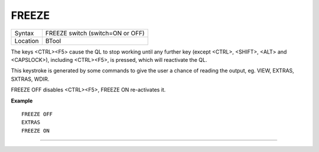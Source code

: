 ..  _freeze:

FREEZE
======

+----------+-------------------------------------------------------------------+
| Syntax   |  FREEZE switch (switch=ON or OFF)                                 |
+----------+-------------------------------------------------------------------+
| Location |  BTool                                                            |
+----------+-------------------------------------------------------------------+

The keys <CTRL><F5> cause the QL to stop working until any further
key (except <CTRL>, <SHIFT>, <ALT> and <CAPSLOCK>), including
<CTRL><F5>, is pressed, which will reactivate the QL.

This keystroke is
generated by some commands to give the user a chance of reading the
output, eg. VIEW, EXTRAS, SXTRAS, WDIR.

FREEZE OFF disables <CTRL><F5>, FREEZE ON re-activates it.

**Example**

::

    FREEZE OFF
    EXTRAS
    FREEZE ON

--------------


